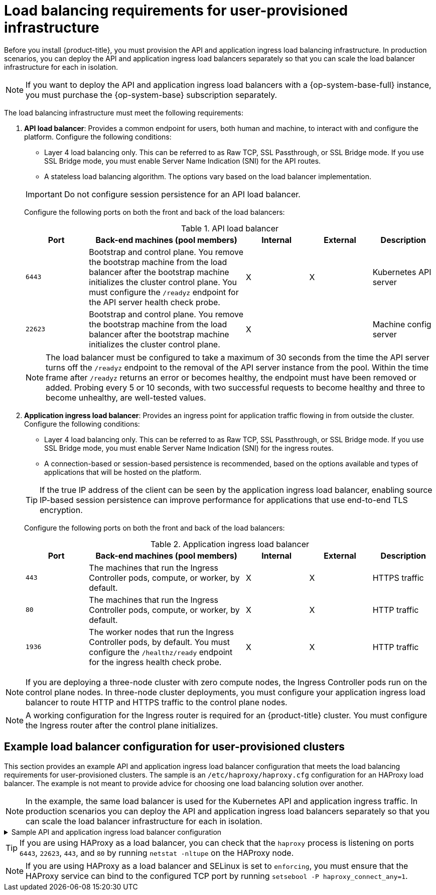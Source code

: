 // Module included in the following assemblies:
//
// * installing/installing_bare_metal/installing-bare-metal.adoc
// * installing/installing_bare_metal/installing-bare-metal-network-customizations.adoc
// * installing/installing_bare_metal/installing-restricted-networks-bare-metal.adoc
// * installing/installing_platform_agnostic/installing-platform-agnostic.adoc
// * installing/installing_vmc/installing-restricted-networks-vmc-user-infra.adoc
// * installing/installing_vmc/installing-vmc-user-infra.adoc
// * installing/installing_vmc/installing-vmc-network-customizations-user-infra.adoc
// * installing/installing_vsphere/installing-restricted-networks-vsphere.adoc
// * installing/installing_vsphere/installing-vsphere.adoc
// * installing/installing_vsphere/installing-vsphere-network-customizations.adoc
// * installing/installing_ibm_z/installing-ibm-z.adoc
// * installing/installing_ibm_z/installing-restricted-networks-ibm-z.adoc
// * installing/installing_ibm_z/installing-ibm-z-kvm.adoc
// * installing/installing_ibm_z/installing-ibm-power.adoc
// * installing/installing_ibm_z/installing-restricted-networks-ibm-power.adoc
// * installing/installing-rhv-restricted-network.adoc
// * installing/installing_openstack/installing-openstack-installer-custom.adoc
// * installing/installing_openstack/installing-openstack-installer-kuryr.adoc

ifeval::["{context}" == "installing-vsphere"]
:vsphere:
endif::[]

ifeval::["{context}" == "installing-restricted-networks-vsphere"]
:vsphere:
endif::[]

ifeval::["{context}" == "installing-vsphere-network-customizations"]
:vsphere:
endif::[]

ifeval::["{context}" == "installing-ibm-z"]
:ibm-z:
endif::[]
ifeval::["{context}" == "installing-ibm-z-kvm"]
:ibm-z-kvm:
endif::[]
ifeval::["{context}" == "installing-restricted-networks-ibm-z"]
:restricted:
endif::[]
ifeval::["{context}" == "installing-restricted-networks-ibm-power"]
:restricted:
endif::[]
ifeval::["{context}" == "installing-restricted-networks-bare-metal"]
:restricted:
endif::[]
ifeval::["{context}" == "installing-openstack-installer-custom"]
:user-managed-lb:
endif::[]
ifeval::["{context}" == "installing-openstack-installer-kuryr"]
:user-managed-lb:
endif::[]

:_content-type: CONCEPT
[id="installation-load-balancing-user-infra_{context}"]
= Load balancing requirements for user-provisioned infrastructure

ifndef::user-managed-lb[]
Before you install {product-title}, you must provision the API and application ingress load balancing infrastructure. In production scenarios, you can deploy the API and application ingress load balancers separately so that you can scale the load balancer infrastructure for each in isolation.
endif::user-managed-lb[]

ifdef::user-managed-lb[]
[IMPORTANT]
====
[subs="attributes+"]
Deployment with User-Managed Load Balancers is a Technology Preview feature only. Technology Preview features
are not supported with Red Hat production service level agreements (SLAs) and
might not be functionally complete. Red Hat does not recommend using them
in production. These features provide early access to upcoming product
features, enabling customers to test functionality and provide feedback during
the development process.

For more information about the support scope of Red Hat Technology Preview features, see link:https://access.redhat.com/support/offerings/techpreview/[Technology Preview Features Support Scope].
====

Before you install {product-title}, you can provision your own API and application ingress load balancing infrastructure to use in place of the default, internal load balancing solution. In production scenarios, you can deploy the API and application ingress load balancers separately so that you can scale the load balancer infrastructure for each in isolation.
endif::user-managed-lb[]

[NOTE]
====
If you want to deploy the API and application ingress load balancers with a {op-system-base-full} instance, you must purchase the {op-system-base} subscription separately.
====

The load balancing infrastructure must meet the following requirements:

. *API load balancer*: Provides a common endpoint for users, both human and machine, to interact with and configure the platform. Configure the following conditions:
+
--
  ** Layer 4 load balancing only. This can be referred to as Raw TCP, SSL Passthrough, or SSL Bridge mode. If you use SSL Bridge mode, you must enable Server Name Indication (SNI) for the API routes.
  ** A stateless load balancing algorithm. The options vary based on the load balancer implementation.
--
+
[IMPORTANT]
====
Do not configure session persistence for an API load balancer.
====
+
Configure the following ports on both the front and back of the load balancers:
+
.API load balancer
[cols="2,5,^2,^2,2",options="header"]
|===

|Port
|Back-end machines (pool members)
|Internal
|External
|Description

|`6443`
|Bootstrap and control plane. You remove the bootstrap machine from the load
balancer after the bootstrap machine initializes the cluster control plane. You
must configure the `/readyz` endpoint for the API server health check probe.
|X
|X
|Kubernetes API server

|`22623`
|Bootstrap and control plane. You remove the bootstrap machine from the load
balancer after the bootstrap machine initializes the cluster control plane.
|X
|
|Machine config server

|===
+
[NOTE]
====
The load balancer must be configured to take a maximum of 30 seconds from the
time the API server turns off the `/readyz` endpoint to the removal of the API
server instance from the pool. Within the time frame after `/readyz` returns an
error or becomes healthy, the endpoint must have been removed or added. Probing
every 5 or 10 seconds, with two successful requests to become healthy and three
to become unhealthy, are well-tested values.
====

. *Application ingress load balancer*: Provides an ingress point for application traffic flowing in from outside the cluster. Configure the following conditions:
+
--
  ** Layer 4 load balancing only. This can be referred to as Raw TCP, SSL Passthrough, or SSL Bridge mode. If you use SSL Bridge mode, you must enable Server Name Indication (SNI) for the ingress routes.
  ** A connection-based or session-based persistence is recommended, based on the options available and types of applications that will be hosted on the platform.
--
+
[TIP]
====
If the true IP address of the client can be seen by the application ingress load balancer, enabling source IP-based session persistence can improve performance for applications that use end-to-end TLS encryption.
====
+
Configure the following ports on both the front and back of the load balancers:
+
.Application ingress load balancer
[cols="2,5,^2,^2,2",options="header"]
|===

|Port
|Back-end machines (pool members)
|Internal
|External
|Description

|`443`
|The machines that run the Ingress Controller pods, compute, or worker, by default.
|X
|X
|HTTPS traffic

|`80`
|The machines that run the Ingress Controller pods, compute, or worker, by default.
|X
|X
|HTTP traffic

|`1936`
|The worker nodes that run the Ingress Controller pods, by default. You must configure the `/healthz/ready` endpoint for the ingress health check probe.
|X
|X
|HTTP traffic

|===

[NOTE]
====
If you are deploying a three-node cluster with zero compute nodes, the Ingress Controller pods run on the control plane nodes. In three-node cluster deployments, you must configure your application ingress load balancer to route HTTP and HTTPS traffic to the control plane nodes.
====

[NOTE]
====
A working configuration for the Ingress router is required for an
{product-title} cluster. You must configure the Ingress router after the control
plane initializes.
====

[id="installation-load-balancing-user-infra-example_{context}"]
ifndef::user-managed-lb[]
== Example load balancer configuration for user-provisioned clusters

This section provides an example API and application ingress load balancer configuration that meets the load balancing requirements for user-provisioned clusters. The sample is an `/etc/haproxy/haproxy.cfg` configuration for an HAProxy load balancer. The example is not meant to provide advice for choosing one load balancing solution over another.
endif::user-managed-lb[]

ifdef::user-managed-lb[]
== Example load balancer configuration for clusters that are deployed with user-managed load balancers

This section provides an example API and application ingress load balancer configuration that meets the load balancing requirements for clusters that are deployed with user-managed load balancers. The sample is an `/etc/haproxy/haproxy.cfg` configuration for an HAProxy load balancer. The example is not meant to provide advice for choosing one load balancing solution over another.
endif::user-managed-lb[]

[NOTE]
====
In the example, the same load balancer is used for the Kubernetes API and application ingress traffic. In production scenarios you can deploy the API and application ingress load balancers separately so that you can scale the load balancer infrastructure for each in isolation.
====

.Sample API and application ingress load balancer configuration
[%collapsible]
====
[source,text]
----
global
  log         127.0.0.1 local2
  pidfile     /var/run/haproxy.pid
  maxconn     4000
  daemon
defaults
  mode                    http
  log                     global
  option                  dontlognull
  option http-server-close
  option                  redispatch
  retries                 3
  timeout http-request    10s
  timeout queue           1m
  timeout connect         10s
  timeout client          1m
  timeout server          1m
  timeout http-keep-alive 10s
  timeout check           10s
  maxconn                 3000
frontend stats
  bind *:1936
  mode            http
  log             global
  maxconn 10
  stats enable
  stats hide-version
  stats refresh 30s
  stats show-node
  stats show-desc Stats for ocp4 cluster <1>
  stats auth admin:ocp4
  stats uri /stats
listen api-server-6443 <2>
  bind *:6443
  mode tcp
  server bootstrap bootstrap.ocp4.example.com:6443 check inter 1s backup <3>
  server master0 master0.ocp4.example.com:6443 check inter 1s
  server master1 master1.ocp4.example.com:6443 check inter 1s
  server master2 master2.ocp4.example.com:6443 check inter 1s
listen machine-config-server-22623 <4>
  bind *:22623
  mode tcp
  server bootstrap bootstrap.ocp4.example.com:22623 check inter 1s backup <3>
  server master0 master0.ocp4.example.com:22623 check inter 1s
  server master1 master1.ocp4.example.com:22623 check inter 1s
  server master2 master2.ocp4.example.com:22623 check inter 1s
listen ingress-router-443 <5>
  bind *:443
  mode tcp
  balance source
  server worker0 worker0.ocp4.example.com:443 check inter 1s
  server worker1 worker1.ocp4.example.com:443 check inter 1s
listen ingress-router-80 <6>
  bind *:80
  mode tcp
  balance source
  server worker0 worker0.ocp4.example.com:80 check inter 1s
  server worker1 worker1.ocp4.example.com:80 check inter 1s
----

<1> In the example, the cluster name is `ocp4`.
<2> Port `6443` handles the Kubernetes API traffic and points to the control plane machines.
<3> The bootstrap entries must be in place before the {product-title} cluster installation and they must be removed after the bootstrap process is complete.
<4> Port `22623` handles the machine config server traffic and points to the control plane machines.
<5> Port `443` handles the HTTPS traffic and points to the machines that run the Ingress Controller pods. The Ingress Controller pods run on the compute machines by default.
<6> Port `80` handles the HTTP traffic and points to the machines that run the Ingress Controller pods. The Ingress Controller pods run on the compute machines by default.
+
[NOTE]
=====
If you are deploying a three-node cluster with zero compute nodes, the Ingress Controller pods run on the control plane nodes. In three-node cluster deployments, you must configure your application ingress load balancer to route HTTP and HTTPS traffic to the control plane nodes.
=====
====

[TIP]
====
If you are using HAProxy as a load balancer, you can check that the `haproxy` process is listening on ports `6443`, `22623`, `443`, and `80` by running `netstat -nltupe` on the HAProxy node.
====

[NOTE]
====
If you are using HAProxy as a load balancer and SELinux is set to `enforcing`, you must ensure that the HAProxy service can bind to the configured TCP port by running `setsebool -P haproxy_connect_any=1`.
====

ifeval::["{context}" == "installing-ibm-z"]
:!ibm-z:
endif::[]
ifeval::["{context}" == "installing-ibm-z-kvm"]
:!ibm-z-kvm:
endif::[]
ifeval::["{context}" == "installing-restricted-networks-ibm-z"]
:!restricted:
endif::[]
ifeval::["{context}" == "installing-restricted-networks-ibm-power"]
:!restricted:
endif::[]
ifeval::["{context}" == "installing-restricted-networks-bare-metal"]
:!restricted:
endif::[]
ifeval::["{context}" == "installing-openstack-installer-custom"]
:!user-managed-lb:
endif::[]
ifeval::["{context}" == "installing-openstack-installer-kuryr"]
:!user-managed-lb:
endif::[]